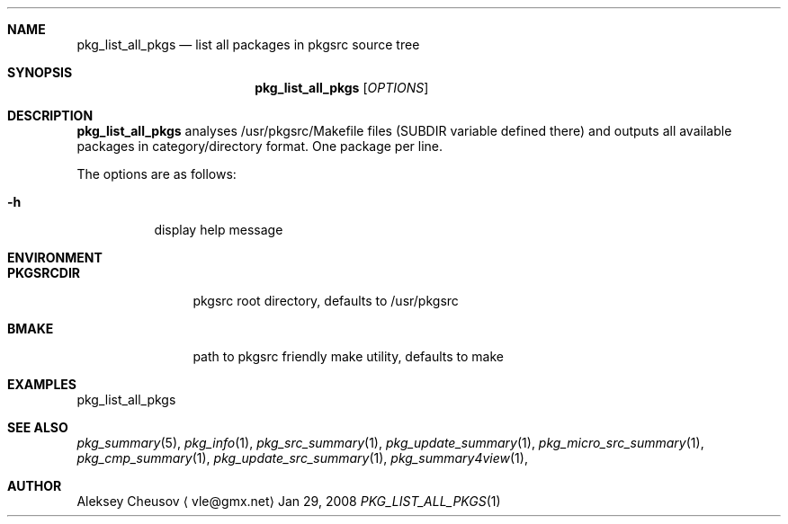 .\"	$NetBSD: pkg_list_all_pkgs.1,v 1.3 2008/04/12 15:35:43 cheusov Exp $
.\"
.\" Copyright (c) 2008 by Aleksey Cheusov (vle@gmx.net)
.\" Absolutely no warranty.
.\"
.Dd Jan 29, 2008
.Dt PKG_LIST_ALL_PKGS 1
.Sh NAME
.Nm pkg_list_all_pkgs
.Nd list all packages in pkgsrc source tree
.Sh SYNOPSIS
.Nm
.Op Ar OPTIONS
.Sh DESCRIPTION
.Nm
analyses /usr/pkgsrc/Makefile files (SUBDIR
variable defined there) and outputs all available packages
in category/directory format. One package per line.
.Pp
The options are as follows:
.Bl -tag -width indent
.It Fl h
display help message
.El
.Sh ENVIRONMENT
.Bd -literal
.Bl -tag -width Cm
.It Cm PKGSRCDIR
pkgsrc root directory, defaults to /usr/pkgsrc
.It Cm BMAKE
path to pkgsrc friendly make utility, defaults to make
.El
.Ed
.Sh EXAMPLES
.Bd -literal
pkg_list_all_pkgs
.Ed
.Sh SEE ALSO
.Xr pkg_summary 5 ,
.Xr pkg_info 1 ,
.Xr pkg_src_summary 1 ,
.Xr pkg_update_summary 1 ,
.Xr pkg_micro_src_summary 1 ,
.Xr pkg_cmp_summary 1 ,
.Xr pkg_update_src_summary 1 ,
.Xr pkg_summary4view 1 ,
.Sh AUTHOR
.An Aleksey Cheusov
.Aq vle@gmx.net
